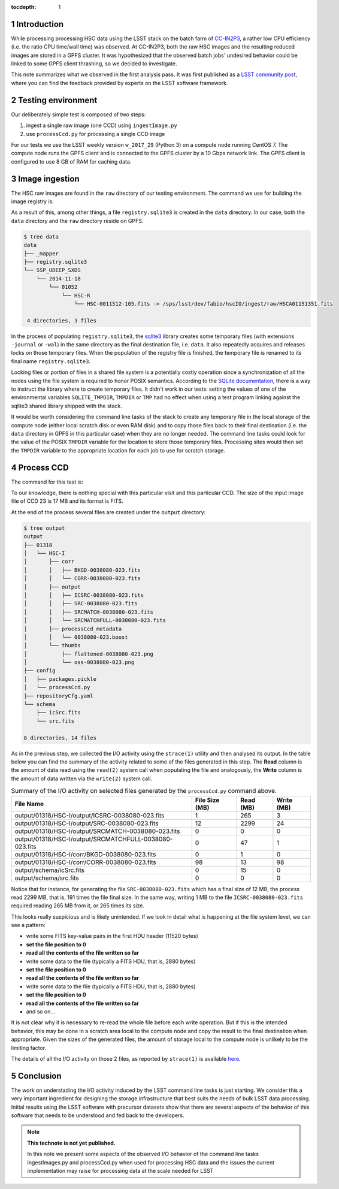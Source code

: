 ..
  Technote content.

  See https://developer.lsst.io/docs/rst_styleguide.html
  for a guide to reStructuredText writing.

  Do not put the title, authors or other metadata in this document;
  those are automatically added.

  Use the following syntax for sections:

  Sections
  ========

  and

  Subsections
  -----------

  and

  Subsubsections
  ^^^^^^^^^^^^^^

  To add images, add the image file (png, svg or jpeg preferred) to the
  _static/ directory. The reST syntax for adding the image is

  .. figure:: /_static/filename.ext
     :name: fig-label

     Caption text.

   Run: ``make html`` and ``open _build/html/index.html`` to preview your work.
   See the README at https://github.com/lsst-sqre/lsst-technote-bootstrap or
   this repo's README for more info.

   Feel free to delete this instructional comment.

:tocdepth: 1

.. Please do not modify tocdepth; will be fixed when a new Sphinx theme is shipped.

.. sectnum::

.. Add content below. Do not include the document title.

Introduction
============

While processing processing HSC data using the LSST stack on the batch farm of `CC-IN2P3 <https://cc.in2p3.fr/en>`_, a rather low CPU efficiency (i.e. the ratio CPU time/wall time) was observed. 
At CC-IN2P3, both the raw HSC images and the resulting reduced images are stored in a GPFS cluster. It was hypothesized that the observed batch jobs' undesired behavior could be linked to some GPFS client thrashing, so we decided to investigate.

This note summarizes what we observed in the first analysis pass. It was first published as a `LSST community post <https://community.lsst.org/t/observations-on-i-o-activity-induced-by-ingestimages-py-and-processccd-py/2131>`_, where you can find the feedback provided by experts on the LSST software framework.

Testing environment
===================

Our deliberately simple test is composed of two steps:

#. ingest a single raw image (one CCD) using ``ingestImage.py``
#. use ``processCcd.py`` for processing a single CCD image

For our tests we use the LSST weekly version ``w_2017_29`` (Python 3) on a compute node running CentOS 7. The compute node runs the GPFS client and is connected to the GPFS cluster by a 10 Gbps network link. The GPFS client is configured to use 8 GB of RAM for caching data.

Image ingestion
===============

The HSC raw images are found in the ``raw`` directory of our testing environment. The command we use for building the image registry is:

.. prompt:: bash

  ingestImages.py data ./raw/HSCA01151351.fits --mode link

As a result of this, among other things, a file ``registry.sqlite3`` is created in the ``data`` directory. In our case, both the ``data`` directory and the ``raw`` directory reside on GPFS.

.. code-block:: none

   $ tree data
   data
   ├── _mapper
   ├── registry.sqlite3
   └── SSP_UDEEP_SXDS
       └── 2014-11-18
           └── 01052
               └── HSC-R
                   └── HSC-0011512-105.fits -> /sps/lsst/dev/fabio/hscIO/ingest/raw/HSCA01151351.fits

    4 directories, 3 files

In the process of populating ``registry.sqlite3``, the `sqlite3`_ library creates some temporary files (with extensions ``-journal`` or ``-wal``) in the same directory as the final destination file, i.e. ``data``. It also repeatedly acquires and releases locks on those temporary files. When the population of the registry file is finished, the temporary file is renamed to its final name ``registry.sqlite3``.

.. _sqlite3: https://www.sqlite.org/index.html

Locking files or portion of files in a shared file system is a potentially costly operation since a synchronization of all the nodes using the file system is required to honor POSIX semantics. According to the `SQLite documentation`_, there is a way to instruct the library where to create temporary files. It didn't work in our tests: setting the values of one of the environmental variables ``SQLITE_TMPDIR``, ``TMPDIR`` or ``TMP`` had no effect when using a test program linking against the sqlite3 shared library shipped with the stack.

.. _SQLite documentation: https://www.sqlite.org/tempfiles.html

It would be worth considering the command line tasks of the stack to create any temporary file in the local storage of the compute node (either local scratch disk or even RAM disk) and to copy those files back to their final destination (i.e. the ``data`` directory in GPFS in this particular case) when they are no longer needed. The command line tasks could look for the value of the POSIX ``TMPDIR`` variable for the location to store those temporary files. Processing sites would then set the ``TMPDIR`` variable to the appropriate location for each job to use for scratch storage.



Process CCD
===========

The command for this test is:

.. prompt:: bash

  processCcd.py input --output output --id visit=38080 ccd=23

To our knowledge, there is nothing special with this particular visit and this particular CCD. The size of the input image file of CCD 23 is 17 MB and its format is FITS.

At the end of the process several files are created under the ``output`` directory:

.. code-block:: none

   $ tree output
   output
   ├── 01318
   │   └── HSC-I
   │       ├── corr
   │       │   ├── BKGD-0038080-023.fits
   │       │   └── CORR-0038080-023.fits
   │       ├── output
   │       │   ├── ICSRC-0038080-023.fits
   │       │   ├── SRC-0038080-023.fits
   │       │   ├── SRCMATCH-0038080-023.fits
   │       │   └── SRCMATCHFULL-0038080-023.fits
   │       ├── processCcd_metadata
   │       │   └── 0038080-023.boost
   │       └── thumbs
   │           ├── flattened-0038080-023.png
   │           └── oss-0038080-023.png
   ├── config
   │   ├── packages.pickle
   │   └── processCcd.py
   ├── repositoryCfg.yaml
   └── schema
       ├── icSrc.fits
       └── src.fits

   8 directories, 14 files

As in the previous step, we collected the I/O activity using the ``strace(1)`` utility and then analysed its output. In the table below you can find the summary of the activity related to some of the files generated in this step. The **Read** column is the amount of data read using the ``read(2)`` system call when populating the file and analogously, the **Write** column is the amount of data written via the ``write(2)`` system call.


.. table:: Summary of the I/O activity on selected files generated by the ``processCcd.py`` command above.

   +---------------------------------------------------------+----------------+-------------+------------+
   | File Name                                               | File Size (MB) |  Read (MB)  | Write (MB) |
   +=========================================================+================+=============+============+
   | output/01318/HSC-I/output/ICSRC-0038080-023.fits        |            1   |  265        |       3    |
   +---------------------------------------------------------+----------------+-------------+------------+
   | output/01318/HSC-I/output/SRC-0038080-023.fits          |           12   |  2299       |       24   |
   +---------------------------------------------------------+----------------+-------------+------------+
   | output/01318/HSC-I/output/SRCMATCH-0038080-023.fits     |            0   |  0          |       0    |
   +---------------------------------------------------------+----------------+-------------+------------+
   | output/01318/HSC-I/output/SRCMATCHFULL-0038080-023.fits |            0   |  47         |       1    |
   +---------------------------------------------------------+----------------+-------------+------------+
   | output/01318/HSC-I/corr/BKGD-0038080-023.fits           |            0   |  1          |       0    |
   +---------------------------------------------------------+----------------+-------------+------------+
   | output/01318/HSC-I/corr/CORR-0038080-023.fits           |           98   |  13         |      98    |
   +---------------------------------------------------------+----------------+-------------+------------+
   | output/schema/icSrc.fits                                |            0   |  15         |       0    |
   +---------------------------------------------------------+----------------+-------------+------------+
   | output/schema/src.fits                                  |           0    |  0          |       0    |   
   +---------------------------------------------------------+----------------+-------------+------------+

Notice that for instance, for generating the file ``SRC-0038080-023.fits`` which has a final size of 12 MB, the process read 2299 MB, that is, 191 times the file final size. In the same way, writing 1 MB to the file ``ICSRC-0038080-023.fits`` required reading 265 MB from it, or 265 times its size.

This looks really suspicious and is likely unintended. If we look in detail what is happening at the file system level, we can see a pattern:

* write some FITS key-value pairs in the first HDU header (11520 bytes)
* **set the file position to 0**
* **read all the contents of the file written so far**
* write some data to the file (typically a FITS HDU, that is, 2880 bytes)
* **set the file position to 0**
* **read all the contents of the file written so far**
* write some data to the file (typically a FITS HDU, that is, 2880 bytes)
* **set the file position to 0**
* **read all the contents of the file written so far**
* and so on...

It is not clear why it is necessary to re-read the whole file before each write operation. But if this is the intended behavior, this may be done in a scratch area local to the compute node and copy the result to the final destination when appropriate. Given the sizes of the generated files, the amount of storage local to the compute node is unlikely to be the limiting factor.

The details of all the I/O activity on those 2 files, as reported by ``strace(1)`` is available `here <https://gist.github.com/airnandez/2a1af126c809f21b8097382502a02f31>`_.


Conclusion
==========

The work on understading the I/O activity induced by the LSST command line tasks is just starting. We consider this a very important ingredient for designing the storage infrastructure that best suits the needs of bulk LSST data processing. Initial results using the LSST software with precursor datasets show that there are several aspects of the behavior of this software that needs to be understood and fed back to the developers.


.. note::

   **This technote is not yet published.**

   In this note we present some aspects of the observed I/O behavior of the command line tasks ingestImages.py and processCcd.py when used for processing HSC data and the issues the current implementation may raise for processing data at the scale needed for LSST

.. Add content here.

.. .. rubric:: References

.. Make in-text citations with: :cite:`bibkey`.

.. .. bibliography:: local.bib lsstbib/books.bib lsstbib/lsst.bib lsstbib/lsst-dm.bib lsstbib/refs.bib lsstbib/refs_ads.bib
..    :encoding: latex+latin
..    :style: lsst_aa
